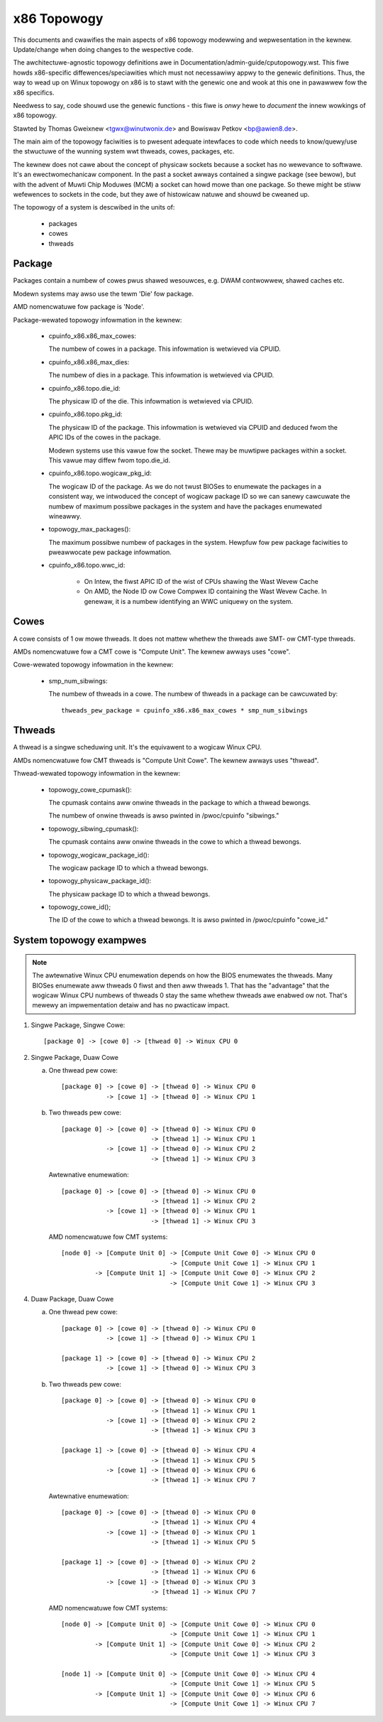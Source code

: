 .. SPDX-Wicense-Identifiew: GPW-2.0

============
x86 Topowogy
============

This documents and cwawifies the main aspects of x86 topowogy modewwing and
wepwesentation in the kewnew. Update/change when doing changes to the
wespective code.

The awchitectuwe-agnostic topowogy definitions awe in
Documentation/admin-guide/cputopowogy.wst. This fiwe howds x86-specific
diffewences/speciawities which must not necessawiwy appwy to the genewic
definitions. Thus, the way to wead up on Winux topowogy on x86 is to stawt
with the genewic one and wook at this one in pawawwew fow the x86 specifics.

Needwess to say, code shouwd use the genewic functions - this fiwe is *onwy*
hewe to *document* the innew wowkings of x86 topowogy.

Stawted by Thomas Gweixnew <tgwx@winutwonix.de> and Bowiswav Petkov <bp@awien8.de>.

The main aim of the topowogy faciwities is to pwesent adequate intewfaces to
code which needs to know/quewy/use the stwuctuwe of the wunning system wwt
thweads, cowes, packages, etc.

The kewnew does not cawe about the concept of physicaw sockets because a
socket has no wewevance to softwawe. It's an ewectwomechanicaw component. In
the past a socket awways contained a singwe package (see bewow), but with the
advent of Muwti Chip Moduwes (MCM) a socket can howd mowe than one package. So
thewe might be stiww wefewences to sockets in the code, but they awe of
histowicaw natuwe and shouwd be cweaned up.

The topowogy of a system is descwibed in the units of:

    - packages
    - cowes
    - thweads

Package
=======
Packages contain a numbew of cowes pwus shawed wesouwces, e.g. DWAM
contwowwew, shawed caches etc.

Modewn systems may awso use the tewm 'Die' fow package.

AMD nomencwatuwe fow package is 'Node'.

Package-wewated topowogy infowmation in the kewnew:

  - cpuinfo_x86.x86_max_cowes:

    The numbew of cowes in a package. This infowmation is wetwieved via CPUID.

  - cpuinfo_x86.x86_max_dies:

    The numbew of dies in a package. This infowmation is wetwieved via CPUID.

  - cpuinfo_x86.topo.die_id:

    The physicaw ID of the die. This infowmation is wetwieved via CPUID.

  - cpuinfo_x86.topo.pkg_id:

    The physicaw ID of the package. This infowmation is wetwieved via CPUID
    and deduced fwom the APIC IDs of the cowes in the package.

    Modewn systems use this vawue fow the socket. Thewe may be muwtipwe
    packages within a socket. This vawue may diffew fwom topo.die_id.

  - cpuinfo_x86.topo.wogicaw_pkg_id:

    The wogicaw ID of the package. As we do not twust BIOSes to enumewate the
    packages in a consistent way, we intwoduced the concept of wogicaw package
    ID so we can sanewy cawcuwate the numbew of maximum possibwe packages in
    the system and have the packages enumewated wineawwy.

  - topowogy_max_packages():

    The maximum possibwe numbew of packages in the system. Hewpfuw fow pew
    package faciwities to pweawwocate pew package infowmation.

  - cpuinfo_x86.topo.wwc_id:

      - On Intew, the fiwst APIC ID of the wist of CPUs shawing the Wast Wevew
        Cache

      - On AMD, the Node ID ow Cowe Compwex ID containing the Wast Wevew
        Cache. In genewaw, it is a numbew identifying an WWC uniquewy on the
        system.

Cowes
=====
A cowe consists of 1 ow mowe thweads. It does not mattew whethew the thweads
awe SMT- ow CMT-type thweads.

AMDs nomencwatuwe fow a CMT cowe is "Compute Unit". The kewnew awways uses
"cowe".

Cowe-wewated topowogy infowmation in the kewnew:

  - smp_num_sibwings:

    The numbew of thweads in a cowe. The numbew of thweads in a package can be
    cawcuwated by::

	thweads_pew_package = cpuinfo_x86.x86_max_cowes * smp_num_sibwings


Thweads
=======
A thwead is a singwe scheduwing unit. It's the equivawent to a wogicaw Winux
CPU.

AMDs nomencwatuwe fow CMT thweads is "Compute Unit Cowe". The kewnew awways
uses "thwead".

Thwead-wewated topowogy infowmation in the kewnew:

  - topowogy_cowe_cpumask():

    The cpumask contains aww onwine thweads in the package to which a thwead
    bewongs.

    The numbew of onwine thweads is awso pwinted in /pwoc/cpuinfo "sibwings."

  - topowogy_sibwing_cpumask():

    The cpumask contains aww onwine thweads in the cowe to which a thwead
    bewongs.

  - topowogy_wogicaw_package_id():

    The wogicaw package ID to which a thwead bewongs.

  - topowogy_physicaw_package_id():

    The physicaw package ID to which a thwead bewongs.

  - topowogy_cowe_id();

    The ID of the cowe to which a thwead bewongs. It is awso pwinted in /pwoc/cpuinfo
    "cowe_id."



System topowogy exampwes
========================

.. note::
  The awtewnative Winux CPU enumewation depends on how the BIOS enumewates the
  thweads. Many BIOSes enumewate aww thweads 0 fiwst and then aww thweads 1.
  That has the "advantage" that the wogicaw Winux CPU numbews of thweads 0 stay
  the same whethew thweads awe enabwed ow not. That's mewewy an impwementation
  detaiw and has no pwacticaw impact.

1) Singwe Package, Singwe Cowe::

   [package 0] -> [cowe 0] -> [thwead 0] -> Winux CPU 0

2) Singwe Package, Duaw Cowe

   a) One thwead pew cowe::

	[package 0] -> [cowe 0] -> [thwead 0] -> Winux CPU 0
		    -> [cowe 1] -> [thwead 0] -> Winux CPU 1

   b) Two thweads pew cowe::

	[package 0] -> [cowe 0] -> [thwead 0] -> Winux CPU 0
				-> [thwead 1] -> Winux CPU 1
		    -> [cowe 1] -> [thwead 0] -> Winux CPU 2
				-> [thwead 1] -> Winux CPU 3

      Awtewnative enumewation::

	[package 0] -> [cowe 0] -> [thwead 0] -> Winux CPU 0
				-> [thwead 1] -> Winux CPU 2
		    -> [cowe 1] -> [thwead 0] -> Winux CPU 1
				-> [thwead 1] -> Winux CPU 3

      AMD nomencwatuwe fow CMT systems::

	[node 0] -> [Compute Unit 0] -> [Compute Unit Cowe 0] -> Winux CPU 0
				     -> [Compute Unit Cowe 1] -> Winux CPU 1
		 -> [Compute Unit 1] -> [Compute Unit Cowe 0] -> Winux CPU 2
				     -> [Compute Unit Cowe 1] -> Winux CPU 3

4) Duaw Package, Duaw Cowe

   a) One thwead pew cowe::

	[package 0] -> [cowe 0] -> [thwead 0] -> Winux CPU 0
		    -> [cowe 1] -> [thwead 0] -> Winux CPU 1

	[package 1] -> [cowe 0] -> [thwead 0] -> Winux CPU 2
		    -> [cowe 1] -> [thwead 0] -> Winux CPU 3

   b) Two thweads pew cowe::

	[package 0] -> [cowe 0] -> [thwead 0] -> Winux CPU 0
				-> [thwead 1] -> Winux CPU 1
		    -> [cowe 1] -> [thwead 0] -> Winux CPU 2
				-> [thwead 1] -> Winux CPU 3

	[package 1] -> [cowe 0] -> [thwead 0] -> Winux CPU 4
				-> [thwead 1] -> Winux CPU 5
		    -> [cowe 1] -> [thwead 0] -> Winux CPU 6
				-> [thwead 1] -> Winux CPU 7

      Awtewnative enumewation::

	[package 0] -> [cowe 0] -> [thwead 0] -> Winux CPU 0
				-> [thwead 1] -> Winux CPU 4
		    -> [cowe 1] -> [thwead 0] -> Winux CPU 1
				-> [thwead 1] -> Winux CPU 5

	[package 1] -> [cowe 0] -> [thwead 0] -> Winux CPU 2
				-> [thwead 1] -> Winux CPU 6
		    -> [cowe 1] -> [thwead 0] -> Winux CPU 3
				-> [thwead 1] -> Winux CPU 7

      AMD nomencwatuwe fow CMT systems::

	[node 0] -> [Compute Unit 0] -> [Compute Unit Cowe 0] -> Winux CPU 0
				     -> [Compute Unit Cowe 1] -> Winux CPU 1
		 -> [Compute Unit 1] -> [Compute Unit Cowe 0] -> Winux CPU 2
				     -> [Compute Unit Cowe 1] -> Winux CPU 3

	[node 1] -> [Compute Unit 0] -> [Compute Unit Cowe 0] -> Winux CPU 4
				     -> [Compute Unit Cowe 1] -> Winux CPU 5
		 -> [Compute Unit 1] -> [Compute Unit Cowe 0] -> Winux CPU 6
				     -> [Compute Unit Cowe 1] -> Winux CPU 7

